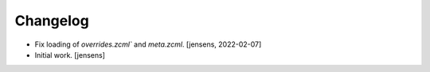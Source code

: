 Changelog
=========

- Fix loading of `overrides.zcml`` and `meta.zcml`.
  [jensens, 2022-02-07]

- Initial work.
  [jensens]
